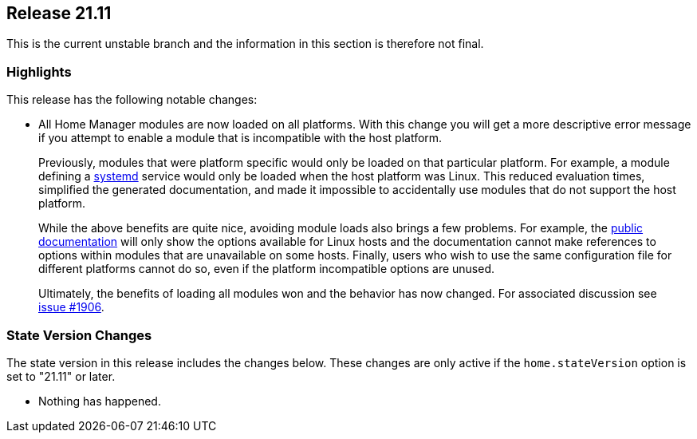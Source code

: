 [[sec-release-21.11]]
== Release 21.11

This is the current unstable branch and the information in this
section is therefore not final.

[[sec-release-21.11-highlights]]
=== Highlights

This release has the following notable changes:

* All Home Manager modules are now loaded on all platforms. With this
change you will get a more descriptive error message if you attempt to
enable a module that is incompatible with the host platform.
+
Previously, modules that were platform specific would only be loaded
on that particular platform. For example, a module defining a
https://systemd.io/[systemd] service would only be loaded when the
host platform was Linux. This reduced evaluation times, simplified the
generated documentation, and made it impossible to accidentally use
modules that do not support the host platform.
+
While the above benefits are quite nice, avoiding module loads also
brings a few problems. For example, the
https://nix-community.github.io/home-manager/[public documentation]
will only show the options available for Linux hosts and the
documentation cannot make references to options within modules that
are unavailable on some hosts. Finally, users who wish to use the same
configuration file for different platforms cannot do so, even if the
platform incompatible options are unused.
+
Ultimately, the benefits of loading all modules won and the behavior
has now changed. For associated discussion see
https://github.com/nix-community/home-manager/issues/1906[issue #1906].

[[sec-release-21.11-state-version-changes]]
=== State Version Changes

The state version in this release includes the changes below. These
changes are only active if the `home.stateVersion` option is set to
"21.11" or later.

* Nothing has happened.
